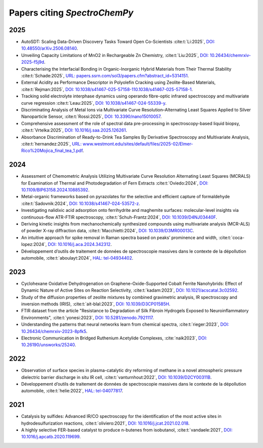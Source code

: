 .. _papers:

****************************************
Papers citing `SpectroChemPy`
****************************************

2025
====

- AutoSDT: Scaling Data-Driven Discovery Tasks Toward Open Co-Scientists
  :cite:t:`Li:2025`, `DOI: 10.48550/arXiv.2506.08140 <https://doi.org/10.48550/arXiv.2506.08140>`__.

- Unveiling Capacity Limitations of MnO2 in Rechargeable Zn Chemistry,
  :cite:t:`Liu:2025`, `DOI: 10.26434/chemrxiv-2025-f5j9d <https://doi.org/10.26434/chemrxiv-2025-f5j9d>`__.

- Characterising the Interfacial Bonding in Organic-Inorganic Hybrid Materials from Their Thermal Stability
  :cite:t:`Schade:2025`, `URL: papers.ssrn.com/sol3/papers.cfm?abstract_id=5314151 <https://papers.ssrn.com/sol3/papers.cfm?abstract_id=5314151>`__.

- External Acidity as Performance Descriptor in Polyolefin Cracking using Zeolite-Based Materials,
  :cite:t:`Rejman:2025`, `DOI: 10.1038/s41467-025-57158-110.1038/s41467-025-57158-1 <https://doi.org/10.1038/s41467-025-57158-1>`__.

- Tracking solid electrolyte interphase dynamics using operando fibre-optic infrared spectroscopy and multivariate
  curve regression
  :cite:t:`Leau:2025`, `DOI: 10.1038/s41467-024-55339-y <https://doi.org/10.1038/s41467-024-55339-y>`__.

- Discriminating Analysis of Metal Ions via Multivariate Curve Resolution–Alternating Least Squares Applied to Silver
  Nanoparticle Sensor,
  :cite:t:`Rossi:2025`, `DOI: 10.3390/nano15010057 <https://doi.org/10.3390/nano15010057>`__.

- Comprehensive assessment of the role of spectral data pre-processing in spectroscopy-based liquid biopsy,
  :cite:t:`Vrtelka:2025`, `DOI: 10.1016/j.saa.2025.126261 <https://doi.org/10.1016/j.saa.2025.126261>`__.

- Absorbance Discrimination of Ready-to-Drink Tea Samples By Derivative Spectroscopy and Multivariate Analysis,
  :cite:t:`hernandez:2025`, `URL: www.westmont.edu/sites/default/files/2025-02/Elmer-Rico%20Mojica_final_tea_1.pdf <https://www.westmont.edu/sites/default/files/2025-02/Elmer-Rico%20Mojica_final_tea_1.pdf>`__.

2024
====

- Assessment of Chemometric Analysis Utilizing Multivariate Curve Resolution Alternating Least Squares (MCRALS)
  for Examination of Thermal and Photodegradation of Fern Extracts
  :cite:t:`Oviedo:2024`, `DOI: 10.1109/BIP63158.2024.10885392 <https://doi.org/10.1109/BIP63158.2024.10885392>`__.

- Metal-organic frameworks based on pyrazolates for the selective and efficient capture of formaldehyde
  :cite:t:`Sadovnik:2024`, `DOI: 10.1038/s41467-024-53572-z <https://doi.org/10.1038/s41467-024-53572-z>`__.

- Investigating nalidixic acid adsorption onto ferrihydrite and maghemite surfaces: molecular-level insights via
  continuous-flow ATR-FTIR spectroscopy,
  :cite:t:`Schuh-Frantz:2024`, `DOI: 10.1039/D4NJ03440F <http://dx.doi.org/10.1039/D4NJ03440F>`__.

- Deriving kinetic insights from mechanochemically synthesized compounds using multivariate analysis (MCR-ALS) of powder
  X-ray diffraction data,
  :cite:t:`Macchietti:2024`, `DOI: 10.1039/D3MR00013C <http://dx.doi.org/10.1039/D3MR00013C>`__.

- An intuitive approach for spike removal in Raman spectra based on peaks’ prominence and width,
  :cite:t:`coca-lopez:2024`, `DOI: 10.1016/j.aca.2024.342312 <https://doi.org/10.1016/j.aca.2024.342312>`__.

- Développement d’outils de traitement de données de spectroscopie massives dans le contexte de la dépollution
  automobile,
  :cite:t:`aboulayt:2024`, `HAL: tel-04934402 <https://theses.hal.science/tel-04934402>`__.

2023
====

- Cyclohexane Oxidative Dehydrogenation on Graphene-Oxide-Supported Cobalt Ferrite
  Nanohybrids: Effect of Dynamic Nature of Active Sites on Reaction Selectivity,
  :cite:t:`kadam:2023`, `DOI: 10.1021/acscatal.3c02592 <https://doi.org/10.1021/acscatal.3c02592>`__.

- Study of the diffusion properties of zeolite mixtures by combined gravimetric
  analysis, IR spectroscopy and inversion methods (IRIS),
  :cite:t:`ait-blal:2023`, `DOI: 10.1039/D3CP01585H <http://dx.doi.org/10.1039/D3CP01585H>`__.

- FTIR dataset from the article "Resistance to
  Degradation of Silk Fibroin Hydrogels Exposed to Neuroinflammatory Environments",
  :cite:t:`yonesi:2023`, `DOI: 10.5281/zenodo.7921117 <https://doi.org/10.5281/zenodo.7921117>`__.

- Understanding the patterns that neural networks learn from chemical spectra,
  :cite:t:`rieger:2023`, `DOI: 10.26434/chemrxiv-2023-8pfk5 <https://dx.doi.org/10.26434/chemrxiv-2023-8pfk5>`__.

- Electronic Communication in Bridged Ruthenium Acetylide Complexes,
  :cite:`naik2023`, `DOI: 10.26190/unsworks/25240 <https://dx.doi.org/10.26190/unsworks/25240>`__.

2022
====

- Observation of surface species in plasma-catalytic dry reforming of methane in a novel atmospheric pressure dielectric
  barrier discharge in situ IR cell,
  :cite:t:`vanturnhout:2022`, `DOI: 10.1039/D2CY00311B <https://dx.doi.org/10.1039/D2CY00311B>`__.

- Développement d’outils de traitement de données de spectroscopie massives dans le contexte de la dépollution
  automobile,
  :cite:t:`helie:2022`, `HAL: tel-04077817 <https://theses.hal.science/tel-04077817>`__.

2021
====

- Catalysis by sulfides: Advanced IR/CO spectroscopy for the identification of the most active sites in
  hydrodesulfurization reactions,
  :cite:t:`oliviero:2021`, `DOI: 10.1016/j.jcat.2021.02.018 <https://dx.doi.org/10.1016/j.jcat.2021.02.018>`__.

- A highly selective FER-based catalyst to produce n-butenes from isobutanol,
  :cite:t:`vandaele:2021`, `DOI: 10.1016/j.apcatb.2020.119699 <https://dx.doi.org/10.1016/j.apcatb.2020.119699>`__.
